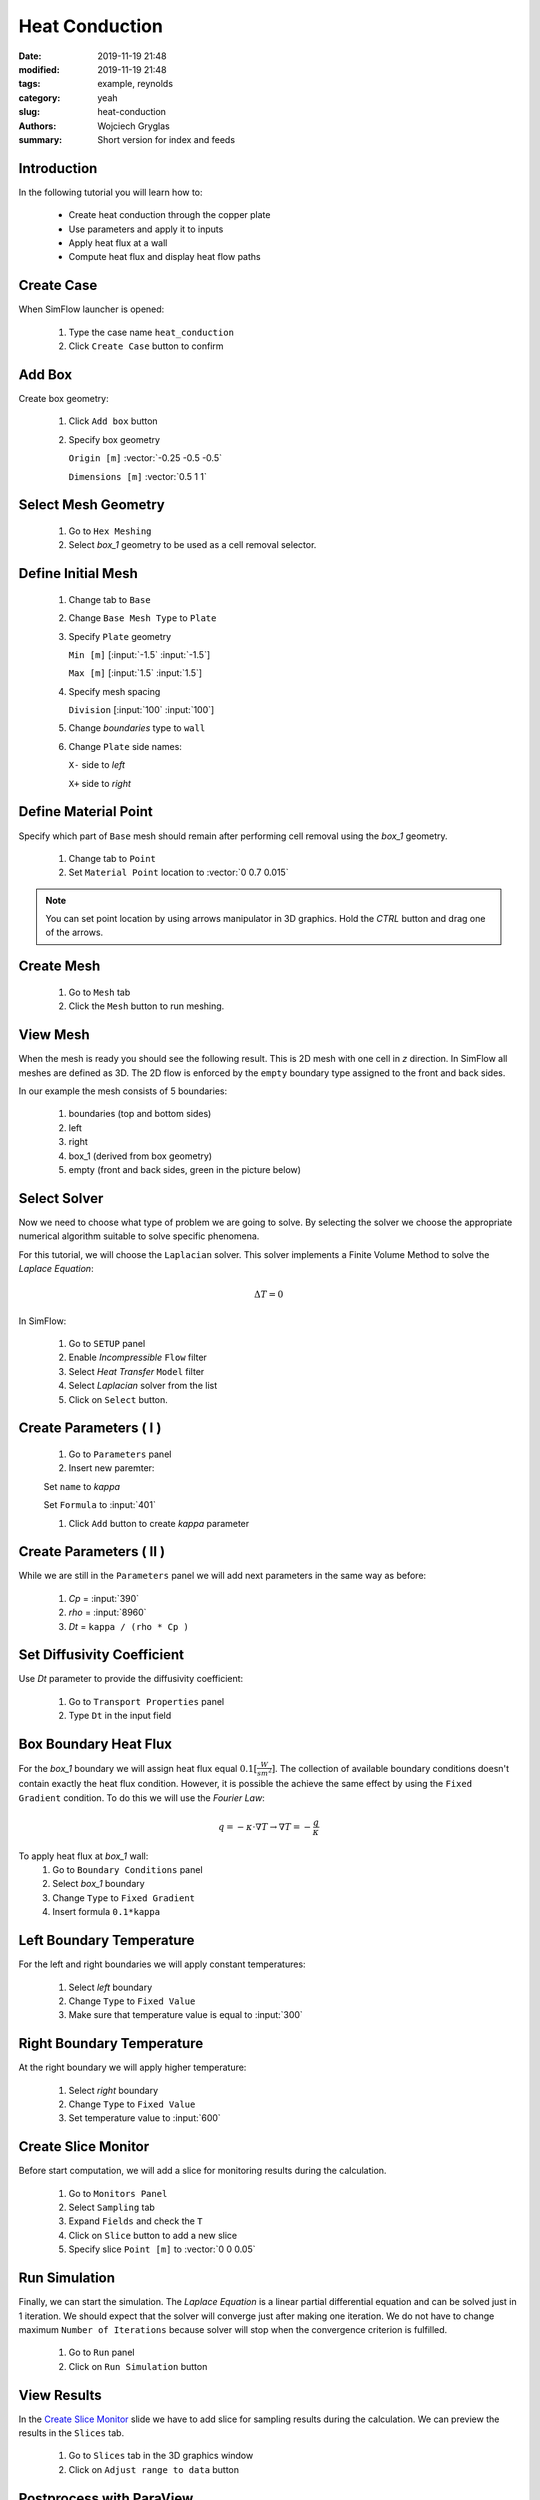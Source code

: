 -------------------
Heat Conduction
-------------------
:date: 2019-11-19 21:48
:modified: 2019-11-19 21:48
:tags: example, reynolds
:category: yeah
:slug: heat-conduction
:authors: Wojciech Gryglas
:summary: Short version for index and feeds


.. image:: ./figures/heat-conduction/banner.png
    :class: banner

Introduction
-------------

In the following tutorial you will learn how to:

  * Create heat conduction through the copper plate
  * Use parameters and apply it to inputs
  * Apply heat flux at a wall
  * Compute heat flux and display heat flow paths

Create Case
------------

When SimFlow launcher is opened:

  #. Type the case name ``heat_conduction``
  #. Click ``Create Case`` button to confirm

.. image:: ./figures/heat-conduction/ht-1-create-case.png



Add Box
-------

Create box geometry:

  #. Click ``Add box`` button
  #. Specify box geometry

     ``Origin [m]`` :vector:`-0.25 -0.5 -0.5`

     ``Dimensions [m]`` :vector:`0.5 1 1`

.. image:: ./figures/heat-conduction/ht-2-add-box.png


Select Mesh Geometry
--------------------

  #. Go to ``Hex Meshing``
  #. Select `box_1` geometry to be used as a cell removal selector.

.. image:: ./figures/heat-conduction/ht-3-select-mesh-geometry.png


Define Initial Mesh
--------------------

  #. Change tab to ``Base``
  #. Change ``Base Mesh Type`` to ``Plate``
  #. Specify ``Plate`` geometry

     ``Min [m]`` [:input:`-1.5` :input:`-1.5`]

     ``Max [m]`` [:input:`1.5` :input:`1.5`]

  #. Specify mesh spacing

     ``Division`` [:input:`100` :input:`100`]

  #. Change `boundaries` type to ``wall``
  #. Change ``Plate`` side names:

     ``X-`` side to `left`

     ``X+`` side to `right`


.. image:: ./figures/heat-conduction/ht-4-initial-mesh.png


Define Material Point
---------------------

Specify which part of ``Base`` mesh should remain after performing
cell removal using the `box_1` geometry.

  #. Change tab to ``Point``
  #. Set ``Material Point`` location to :vector:`0 0.7 0.015`

.. note:: You can set point location by using arrows manipulator in 3D
    graphics. Hold the `CTRL` button and drag one of the arrows.

.. image:: ./figures/heat-conduction/ht-5-material-point.png

Create Mesh
---------------------

  #. Go to ``Mesh`` tab
  #. Click the ``Mesh`` button to run meshing.

.. image:: ./figures/heat-conduction/ht-6-create-mesh.png


View Mesh
---------------------

When the mesh is ready you should see the following result. This is 2D mesh with one
cell in `z` direction. In SimFlow all meshes are defined as 3D. The 2D flow is
enforced by the ``empty`` boundary type assigned to the front and back sides.

In our example the mesh consists of 5 boundaries:

  #. boundaries (top and bottom sides)
  #. left
  #. right
  #. box_1 (derived from box geometry)
  #. empty (front and back sides, green in the picture below)

.. image:: ./figures/heat-conduction/ht-7-view-mesh.png
.. :width: 400 px


Select Solver
---------------------
Now we need to choose what type of problem we are going to solve.
By selecting the solver we choose the appropriate numerical algorithm
suitable to solve specific phenomena.

For this tutorial, we will choose the ``Laplacian`` solver.
This solver implements a Finite Volume Method to solve the `Laplace Equation`:

.. math::
    \Delta T = 0

In SimFlow:

  #. Go to ``SETUP`` panel
  #. Enable `Incompressible` ``Flow`` filter
  #. Select `Heat Transfer` ``Model`` filter
  #. Select `Laplacian` solver from the list
  #. Click on ``Select`` button.

.. image:: ./figures/heat-conduction/ht-8-select-solver.png


Create Parameters ( I )
-----------------------------

  #. Go to ``Parameters`` panel
  #. Insert new paremter:

  Set ``name`` to `kappa`

  Set ``Formula`` to :input:`401`

  #. Click ``Add`` button to create `kappa` parameter

.. image:: ./figures/heat-conduction/ht-9-create-parameter-1.png


Create Parameters ( II )
----------------------------------------

While we are still in the ``Parameters`` panel we will add next parameters in
the same way as before:

  #. `Cp` = :input:`390`
  #. `rho` = :input:`8960`
  #. `Dt` = ``kappa / (rho * Cp )``


.. image:: ./figures/heat-conduction/ht-10-create-parameter-2.png


Set Diffusivity Coefficient
----------------------------------------

Use `Dt` parameter to provide the diffusivity coefficient:

  #. Go to ``Transport Properties`` panel
  #. Type ``Dt`` in the input field

.. image:: ./figures/heat-conduction/ht-11-set-difusivity-coefficient.png


Box Boundary Heat Flux
----------------------------------------

For the `box_1` boundary we will assign heat flux equal
:math:`0.1[\frac{W}{s m^2}]`. The collection of available boundary
conditions doesn't contain exactly the heat flux condition. However, it
is possible the achieve the same effect by using the ``Fixed Gradient``
condition. To do this we will use the
`Fourier Law`:

.. math::
    q = -\kappa \cdot \nabla T \rightarrow \nabla T = -\frac{q}{\kappa}

To apply heat flux at `box_1` wall:
  #. Go to ``Boundary Conditions`` panel
  #. Select `box_1` boundary
  #. Change ``Type`` to ``Fixed Gradient``
  #. Insert formula ``0.1*kappa``

.. image:: ./figures/heat-conduction/ht-12-box-bc.png


Left Boundary Temperature
----------------------------------------

For the left and right boundaries we will apply constant temperatures:

  #. Select `left` boundary
  #. Change ``Type`` to ``Fixed Value``
  #. Make sure that temperature value is equal to :input:`300`

.. image:: ./figures/heat-conduction/ht-13-left-bc.png


Right Boundary Temperature
----------------------------------------

At the right boundary we will apply higher temperature:

  #. Select `right` boundary
  #. Change ``Type`` to ``Fixed Value``
  #. Set temperature value to :input:`600`

.. image:: ./figures/heat-conduction/ht-14-right-bc.png


Create Slice Monitor
----------------------------------------

Before start computation, we will add a slice for monitoring
results during the calculation.

  #. Go to ``Monitors Panel``
  #. Select ``Sampling`` tab
  #. Expand ``Fields`` and check the ``T``
  #. Click on ``Slice`` button to add a new slice
  #. Specify slice ``Point [m]`` to :vector:`0 0 0.05`

.. image:: ./figures/heat-conduction/ht-15-create-slice.png


Run Simulation
----------------------------------------

Finally, we can start the simulation. The `Laplace Equation` is a linear partial
differential equation and can be solved just in 1 iteration. We
should expect that the solver will converge just after making one iteration.
We do not have to change maximum ``Number of Iterations`` because solver will
stop when the convergence criterion is fulfilled.

  #. Go to ``Run`` panel
  #. Click on ``Run Simulation`` button

.. image:: ./figures/heat-conduction/ht-16-run-simulation.png


View Results
----------------------------------------

In the `Create Slice Monitor`_ slide we have to add slice for sampling results
during the calculation. We can preview the results in the ``Slices`` tab.

  #. Go to ``Slices`` tab in the 3D graphics window
  #. Click on ``Adjust range to data`` button

.. image:: ./figures/heat-conduction/ht-17-view-results.png


Postprocess with ParaView
----------------------------------------
Using the slice tool we have initially viewed results. However, a more
comprehensive postprocessing task can be done using the ParaView application.

Using the ParaView we will compute the heat flux vector field and draw heat flow
paths.

  #. Change panel to ``Postprocessing``
  #. Click on ``ParaView`` button

.. image:: ./figures/heat-conduction/ht-18-postprocess-paraview.png


Load Data
----------------------------------------

After opening ParaView:

  #. Click ``Apply`` button to load data

.. image:: ./figures/heat-conduction/ht-19-load-data.png


Create Gradient Filter ( I )
----------------------------------------

Press ``CTRL + Space`` on your keyboard to open filter selector and:

  #. Start typing `gradient` to shorten the list of available filters
  #. Click on ``Gradient Of Unstructured DataSet`` button to add data filter

.. image:: ./figures/heat-conduction/ht-20-create-gradient-1.png

Create Gradient Filter ( II )
----------------------------------------

  #. Type ``Result Array Name`` to ``gardT``
  #. Click apply to finish

.. image:: ./figures/heat-conduction/ht-21-create-gradient-2.png


Calculate Heat Flux
----------------------------------------

Now the temperature gradient vector field is available.
We need to recompute gradient to obtain heat flux:

  #. Click on ``Calculator`` button
  #. Set ``Result Array Name`` to ``HeatFlux``
  #. Type heat flux formula ``-401 * gradT``
     (:input:`401` value denotes copper conductivity)

.. image:: ./figures/heat-conduction/ht-22-calculate-heat-flux.png


Heat Flux Streamlines
----------------------------------------

  #. Add ``StreamTracer`` filter
  #. Specify streamline source line ``Point1`` to :vector:`-1.4 -1.5 0.05`
  #. Set ``Point2`` to :vector:`-1.4 1.5 0.05`
  #. Set source line ``Resolution`` to :input:`50`
  #. Click ``Apply`` to finish

.. image:: ./figures/heat-conduction/ht-23-heatflux-streamline.png


Add Arrows to Streamlines
----------------------------------------

By default, streamlines do not provide flow direction information. To solve
this we can add arrows that are tangent to streamlines.

  #. Click ``Glyph`` button to add a new filter
  #. Change ``Glyph Type`` to ``2D Glyph``
  #. Change ``Vectors`` to ``HeatFlux`` field
  #. Set ``Scale Factor`` to :input:`0.15`
  #. Change ``Glyph Mode`` to ``Every Nth Point``
  #. Put arrows every 10th point by setting ``Stride`` value to :input:`10`
  #. Click ``Apply`` button to confirm and display arrows

.. image:: ./figures/heat-conduction/ht-24-add-arrows.png

Create Dataset Group ( I )
----------------------------------------
We want to control the properties of streamlines and arrows as a single entity.
To do this you can group data:

  #. Hold ``CTRL`` key and select both `StreamTrace1` and `Glyph1`
  #. Click on ``Group Datasets`` button
  #. Confirm by clicking ``Apply`` button

.. image:: ./figures/heat-conduction/ht-25-group-dataset.png


Apply Solid Color for Dataset Group
----------------------------------------

  #. Select the last filter in the ``Pipeline Browser``
  #. Choose data coloring to ``Solid Color``
  #. Click ``Edit Color Map`` to open the color selection window
  #. Choose black color
  #. Apply color by clicking on ``OK`` button

.. image:: ./figures/heat-conduction/ht-26-apply-solid-color.png


Create Slice
----------------------------------------

In the end, we would like to display a temperature scalar below the streamlines.
The original input data is 3D and is one cell wide. The streamlines and arrows
are attached to cell centers, therefore it will be enclosed by the mesh domain.
To view both streamlines and temperature we need to create a section in the
center of the domain:

  #. Select `Calculator1` in the ``Pipeline Browser``
     (it will be the data source for the slice)
  #. Add slice filter
  #. Specify slice plane orientation by clicking on ``Z Normal`` button
  #. Confirm by pressing ``Apply`` button


.. image:: ./figures/heat-conduction/ht-27-create-slice.png


Display Temperature
----------------------------------------

Make sure that the temperature is displayed on the slice.

.. image:: ./figures/heat-conduction/ht-28-select-T.png



View Heat Flow and Temperature
----------------------------------------

As a result, you should see the following image in the 3D graphics panel.
This concludes the tutorial.

.. image:: ./figures/heat-conduction/ht-28-view-slice-and-heat-lines.png
